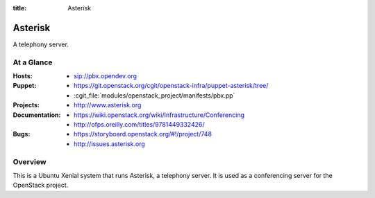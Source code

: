 :title: Asterisk

.. _asterisk:

Asterisk
########

A telephony server.

At a Glance
===========

:Hosts:
  * sip://pbx.opendev.org
:Puppet:
  * https://git.openstack.org/cgit/openstack-infra/puppet-asterisk/tree/
  * :cgit_file:`modules/openstack_project/manifests/pbx.pp`
:Projects:
  * http://www.asterisk.org
:Documentation:
  * https://wiki.openstack.org/wiki/Infrastructure/Conferencing
  * http://ofps.oreilly.com/titles/9781449332426/
:Bugs:
  * https://storyboard.openstack.org/#!/project/748
  * http://issues.asterisk.org

Overview
========

This is a Ubuntu Xenial system that runs Asterisk, a telephony server.
It is used as a conferencing server for the OpenStack project.
